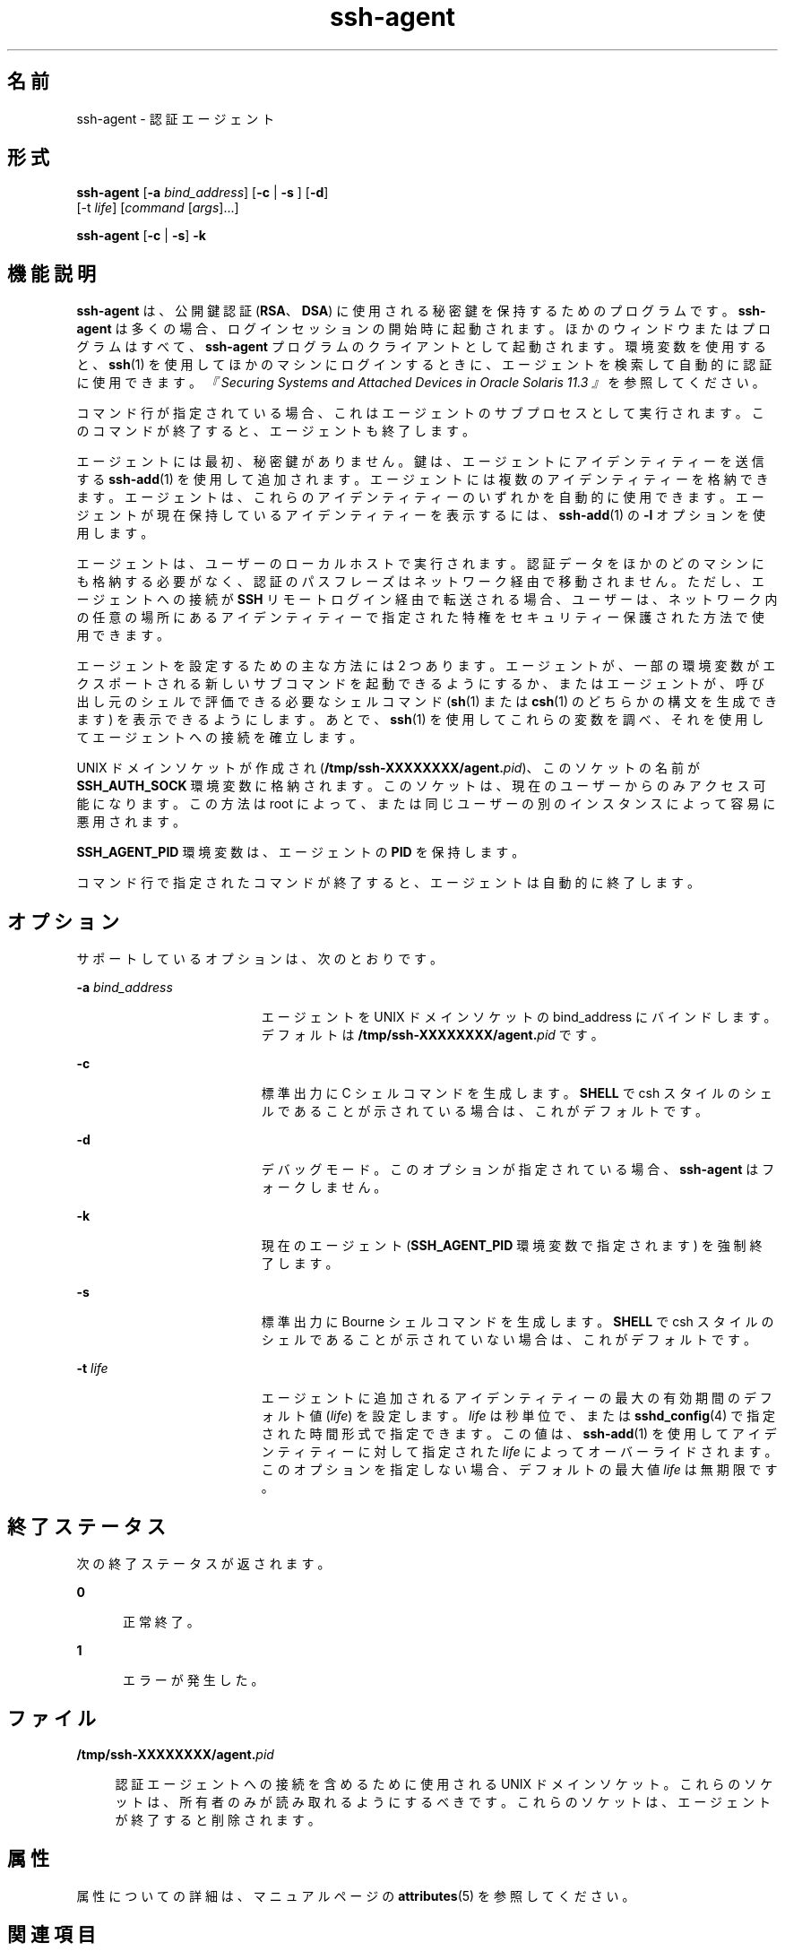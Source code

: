 '\" te
.\" To view license terms, attribution, and copyright for OpenSSH, the default path is /var/sadm/pkg/SUNWsshdr/install/copyright. If the Solaris operating environment has been installed anywhere other than the default, modify the given path to access the file at the installed location.
.\" Portions Copyright (c) 2009, Sun Microsystems, Inc. All Rights Reserved.
.TH ssh-agent 1 "2009 年 8 月 17 日" "SunOS 5.11" "ユーザーコマンド"
.SH 名前
ssh-agent \- 認証エージェント
.SH 形式
.LP
.nf
\fBssh-agent\fR [\fB-a\fR \fIbind_address\fR] [\fB-c\fR | \fB-s\fR ] [\fB-d\fR] 
     [-t \fIlife\fR] [\fIcommand\fR [\fIargs\fR]...]
.fi

.LP
.nf
\fBssh-agent\fR [\fB-c\fR | \fB-s\fR] \fB-k\fR
.fi

.SH 機能説明
.sp
.LP
\fBssh-agent\fR は、公開鍵認証 (\fBRSA\fR、\fBDSA\fR) に使用される秘密鍵を保持するためのプログラムです。\fBssh-agent\fR は多くの場合、ログインセッションの開始時に起動されます。ほかのウィンドウまたはプログラムはすべて、\fBssh-agent\fR プログラムのクライアントとして起動されます。環境変数を使用すると、\fBssh\fR(1) を使用してほかのマシンにログインするときに、エージェントを検索して自動的に認証に使用できます。\fI『Securing Systems and Attached Devices in Oracle Solaris 11.3 』\fRを参照してください。
.sp
.LP
コマンド行が指定されている場合、これはエージェントのサブプロセスとして実行されます。このコマンドが終了すると、エージェントも終了します。
.sp
.LP
エージェントには最初、秘密鍵がありません。鍵は、エージェントにアイデンティティーを送信する \fBssh-add\fR(1) を使用して追加されます。エージェントには複数のアイデンティティーを格納できます。エージェントは、これらのアイデンティティーのいずれかを自動的に使用できます。エージェントが現在保持しているアイデンティティーを表示するには、\fBssh-add\fR(1) の \fB-l\fR オプションを使用します。
.sp
.LP
エージェントは、ユーザーのローカルホストで実行されます。認証データをほかのどのマシンにも格納する必要がなく、認証のパスフレーズはネットワーク経由で移動されません。ただし、エージェントへの接続が \fBSSH\fR リモートログイン経由で転送される場合、ユーザーは、ネットワーク内の任意の場所にあるアイデンティティーで指定された特権をセキュリティー保護された方法で使用できます。
.sp
.LP
エージェントを設定するための主な方法には 2 つあります。エージェントが、一部の環境変数がエクスポートされる新しいサブコマンドを起動できるようにするか、またはエージェントが、呼び出し元のシェルで評価できる必要なシェルコマンド (\fBsh\fR(1) または \fBcsh\fR(1) のどちらかの構文を生成できます) を表示できるようにします。あとで、\fBssh\fR(1) を使用してこれらの変数を調べ、それを使用してエージェントへの接続を確立します。
.sp
.LP
UNIX ドメインソケットが作成され (\fB/tmp/ssh-XXXXXXXX/agent.\fIpid\fR\fR)、このソケットの名前が \fBSSH_AUTH_SOCK\fR 環境変数に格納されます。このソケットは、現在のユーザーからのみアクセス可能になります。この方法は root によって、または同じユーザーの別のインスタンスによって容易に悪用されます。
.sp
.LP
\fBSSH_AGENT_PID\fR 環境変数は、エージェントの \fBPID\fR を保持します。
.sp
.LP
コマンド行で指定されたコマンドが終了すると、エージェントは自動的に終了します。
.SH オプション
.sp
.LP
サポートしているオプションは、次のとおりです。
.sp
.ne 2
.mk
.na
\fB\fB-a\fR \fIbind_address\fR\fR
.ad
.RS 19n
.rt  
エージェントを UNIX ドメインソケットの bind_address にバインドします。デフォルトは \fB/tmp/ssh-XXXXXXXX/agent.\fIpid\fR\fR です。
.RE

.sp
.ne 2
.mk
.na
\fB\fB-c\fR\fR
.ad
.RS 19n
.rt  
標準出力に C シェルコマンドを生成します。\fBSHELL\fR で csh スタイルのシェルであることが示されている場合は、これがデフォルトです。
.RE

.sp
.ne 2
.mk
.na
\fB\fB-d\fR\fR
.ad
.RS 19n
.rt  
デバッグモード。このオプションが指定されている場合、\fBssh-agent\fR はフォークしません。
.RE

.sp
.ne 2
.mk
.na
\fB\fB-k\fR\fR
.ad
.RS 19n
.rt  
現在のエージェント (\fBSSH_AGENT_PID\fR 環境変数で指定されます) を強制終了します。
.RE

.sp
.ne 2
.mk
.na
\fB\fB-s\fR\fR
.ad
.RS 19n
.rt  
標準出力に Bourne シェルコマンドを生成します。\fBSHELL\fR で csh スタイルのシェルであることが示されていない場合は、これがデフォルトです。
.RE

.sp
.ne 2
.mk
.na
\fB\fB-t\fR \fIlife\fR\fR
.ad
.RS 19n
.rt  
エージェントに追加されるアイデンティティーの最大の有効期間のデフォルト値 (\fIlife\fR) を設定します。\fIlife\fR は秒単位で、または \fBsshd_config\fR(4) で指定された時間形式で指定できます。この値は、\fBssh-add\fR(1) を使用してアイデンティティーに対して指定された \fIlife\fR によってオーバーライドされます。このオプションを指定しない場合、デフォルトの最大値 \fIlife\fR は無期限です。
.RE

.SH 終了ステータス
.sp
.LP
次の終了ステータスが返されます。
.sp
.ne 2
.mk
.na
\fB\fB0\fR\fR
.ad
.RS 5n
.rt  
正常終了。
.RE

.sp
.ne 2
.mk
.na
\fB\fB1\fR\fR
.ad
.RS 5n
.rt  
エラーが発生した。
.RE

.SH ファイル
.sp
.ne 2
.mk
.na
\fB\fB/tmp/ssh-XXXXXXXX/agent.\fIpid\fR\fR\fR
.ad
.sp .6
.RS 4n
認証エージェントへの接続を含めるために使用される UNIX ドメインソケット。これらのソケットは、所有者のみが読み取れるようにするべきです。これらのソケットは、エージェントが終了すると削除されます。
.RE

.SH 属性
.sp
.LP
属性についての詳細は、マニュアルページの \fBattributes\fR(5) を参照してください。
.sp

.sp
.TS
tab() box;
cw(2.75i) |cw(2.75i) 
lw(2.75i) |lw(2.75i) 
.
属性タイプ属性値
_
使用条件network/ssh
_
インタフェースの安定性確実
.TE

.SH 関連項目
.sp
.LP
\fBssh\fR(1), \fBssh-add\fR(1), \fBssh-keygen\fR(1), \fBsshd\fR(1M), \fBsshd_config\fR(4), \fBattributes\fR(5)
.sp
.LP
\fI『Securing Systems and Attached Devices in Oracle Solaris 11.3』\fR
